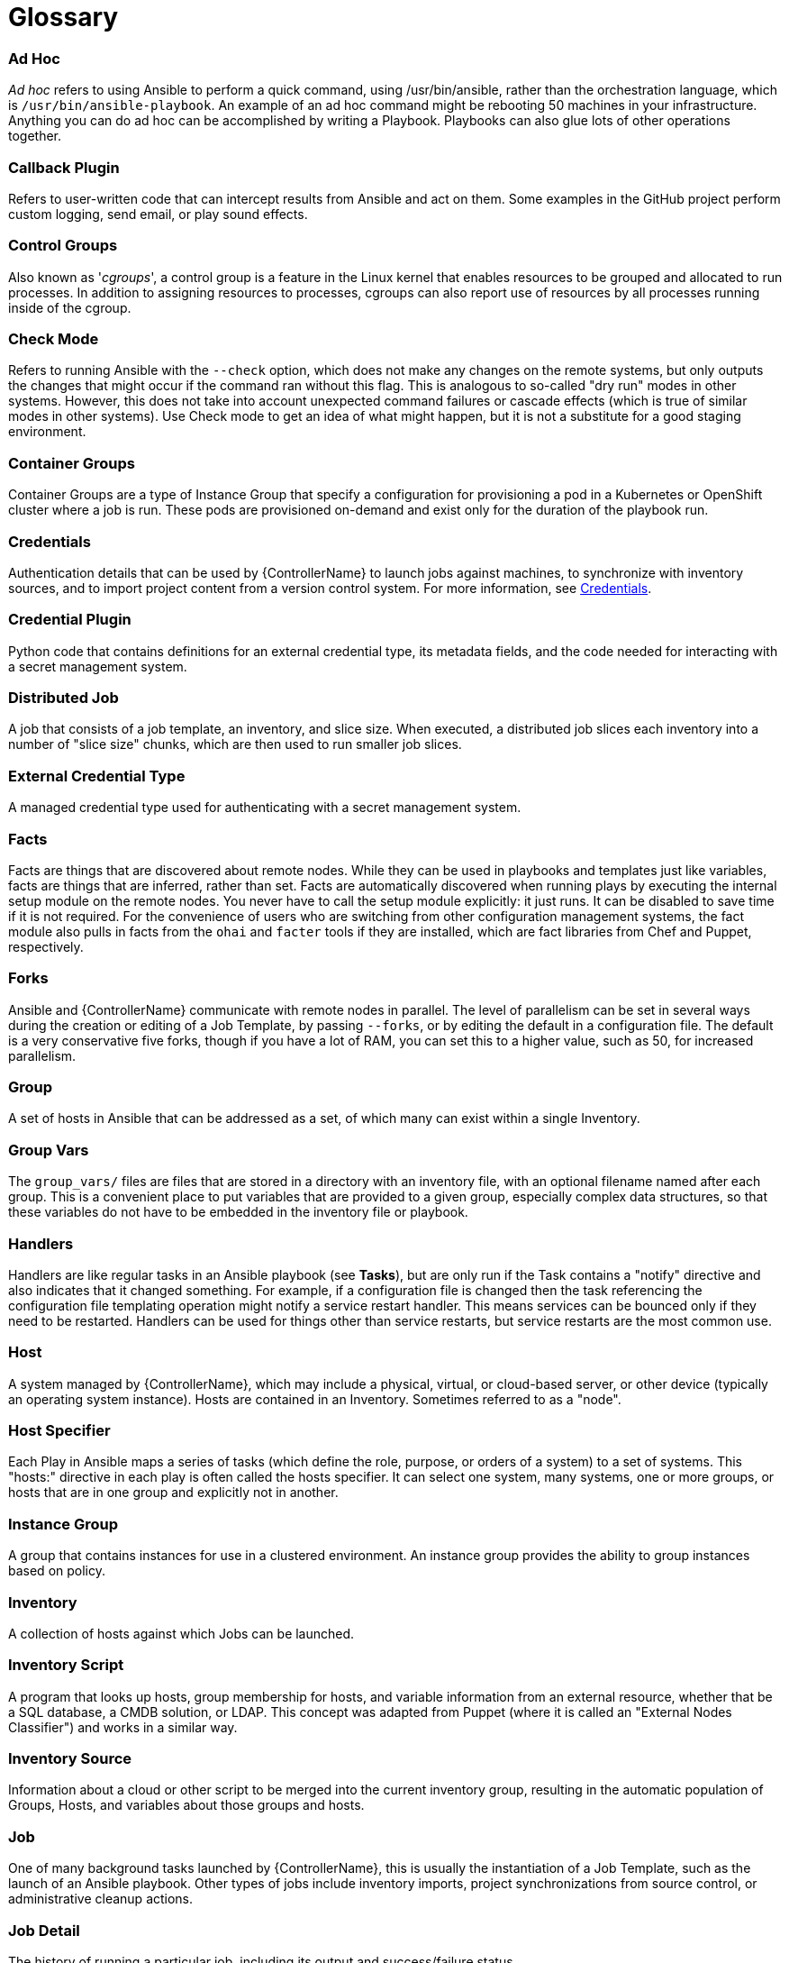 [id="assembly-controller-glossary"]

= Glossary

[discrete]
=== Ad Hoc
_Ad hoc_ refers to using Ansible to perform a quick command, using /usr/bin/ansible, rather than the orchestration language, which is `/usr/bin/ansible-playbook`. 
An example of an ad hoc command might be rebooting 50 machines in your infrastructure. 
Anything you can do ad hoc can be accomplished by writing a Playbook. 
Playbooks can also glue lots of other operations together.

[discrete]
=== Callback Plugin
Refers to user-written code that can intercept results from Ansible and act on them. 
Some examples in the GitHub project perform custom logging, send email, or play sound effects.

[discrete]
=== Control Groups
Also known as '_cgroups_', a control group is a feature in the Linux kernel that enables resources to be grouped and allocated to run processes. 
In addition to assigning resources to processes, cgroups can also report use of resources by all processes running inside of the cgroup.

[discrete]
=== Check Mode
Refers to running Ansible with the `--check` option, which does not make any changes on the remote systems, but only outputs the changes that might occur if the command ran without this flag. 
This is analogous to so-called "dry run" modes in other systems. 
However, this does not take into account unexpected command failures or cascade effects (which is true of similar modes in other systems). 
Use Check mode to get an idea of what might happen, but it is not a substitute for a good staging environment.

[discrete]
=== Container Groups
Container Groups are a type of Instance Group that specify a configuration for provisioning a pod in a Kubernetes or OpenShift cluster where a job is run. 
These pods are provisioned on-demand and exist only for the duration of the playbook run.

[discrete]
=== Credentials
Authentication details that can be used by {ControllerName} to launch jobs against machines, to synchronize with inventory sources,
and to import project content from a version control system. 
For more information, see xref:controller-credentials[Credentials].

[discrete]
=== Credential Plugin
Python code that contains definitions for an external credential type, its metadata fields, and the code needed for interacting with a secret
management system.

[discrete]
=== Distributed Job
A job that consists of a job template, an inventory, and slice size.
When executed, a distributed job slices each inventory into a number of "slice size" chunks, which are then used to run smaller job slices.

[discrete]
=== External Credential Type
A managed credential type used for authenticating with a secret management system.

[discrete]
=== Facts
Facts are things that are discovered about remote nodes. 
While they can be used in playbooks and templates just like variables, facts are things that are inferred, rather than set. 
Facts are automatically discovered when running plays by executing the internal setup module on the remote nodes. 
You never have to call the setup module explicitly: it just runs. 
It can be disabled to save time if it is not required. 
For the convenience of users who are switching from other configuration management systems, the fact module also pulls in facts from the `ohai` and `facter` tools if they are installed, which are fact libraries from Chef and Puppet, respectively.

[discrete]
=== Forks
Ansible and {ControllerName} communicate with remote nodes in parallel. 
The level of parallelism can be set in several ways during the creation or editing of a Job Template, by passing `--forks`, or by editing the default in a configuration file. 
The default is a very conservative five forks, though if you have a lot of RAM, you can set this to a higher value, such as 50, for increased parallelism.

[discrete]
=== Group
A set of hosts in Ansible that can be addressed as a set, of which many can exist within a single Inventory.

[discrete]
=== Group Vars
The `group_vars/` files are files that are stored in a directory with an inventory file, with an optional filename named after each group.
This is a convenient place to put variables that are provided to a given group, especially complex data structures, so that these variables do not have to be embedded in the inventory file or playbook.

[discrete]
=== Handlers
Handlers are like regular tasks in an Ansible playbook (see *Tasks*), but are only run if the Task contains a "notify" directive and also indicates that it changed something. 
For example, if a configuration file is changed then the task referencing the configuration file templating operation might notify a service restart handler. 
This means services can be bounced only if they need to be restarted. 
Handlers can be used for things other than service restarts, but service restarts are the most common use.

[discrete]
=== Host
A system managed by {ControllerName}, which may include a physical, virtual, or cloud-based server, or other device (typically an operating system instance). 
Hosts are contained in an Inventory. 
Sometimes referred to as a "node".

[discrete]
=== Host Specifier
Each Play in Ansible maps a series of tasks (which define the role, purpose, or orders of a system) to a set of systems. 
This "hosts:" directive in each play is often called the hosts specifier. 
It can select one system, many systems, one or more groups, or hosts that are in one group and explicitly not in another.

[discrete]
=== Instance Group
A group that contains instances for use in a clustered environment. 
An instance group provides the ability to group instances based on policy.

[discrete]
=== Inventory
A collection of hosts against which Jobs can be launched.

[discrete]
=== Inventory Script
A program that looks up hosts, group membership for hosts, and variable information from an external resource, whether that be a SQL database, a CMDB solution, or LDAP. 
This concept was adapted from Puppet (where it is called an "External Nodes Classifier") and works in a similar way.

[discrete]
=== Inventory Source
Information about a cloud or other script to be merged into the current inventory group, resulting in the automatic population of Groups, Hosts, and variables about those groups and hosts.

[discrete]
=== Job
One of many background tasks launched by {ControllerName}, this is usually the instantiation of a Job Template, such as the launch of an Ansible playbook. 
Other types of jobs include inventory imports, project synchronizations from source control, or administrative cleanup actions.

[discrete]
=== Job Detail
The history of running a particular job, including its output and success/failure status.

[discrete]
=== Job Slice
See *Distributed Job*.

[discrete]
=== Job Template
The combination of an Ansible playbook and the set of parameters required to launch it. For more information, see xref:controller-job-templates[Job templates].

[discrete]
=== JSON
JSON is a text-based format for representing structured data based on JavaScript object syntax. 
Ansible and {Controllername} use JSON for return data from remote modules. 
This enables modules to be written in any language, not just Python.

[discrete]
=== Mesh
Describes a network comprising of nodes. 
Communication between nodes is established at the transport layer by protocols such as TCP, UDP or Unix sockets. 

See also, *Node*.

[discrete]
=== Metadata
Information for locating a secret in the external system once authenticated.  The user provides this information when linking an
external credential to a target credential field.

[discrete]
=== Node
A node corresponds to entries in the instance database model, or the `/api/v2/instances/` endpoint, and is a machine participating in
the cluster or mesh. 
The unified jobs API reports `controller_node` and `execution_node` fields. 
The execution node is where the job runs, and the controller node interfaces between the job and server functions.
  +
[cols="10%,70%",options="header",]
|====
| Node Type | Description
| Control | Nodes that run persistent services, and delegate jobs to hybrid and execution nodes.
| Hybrid | Nodes that run persistent services and execute jobs.
| Hop | Used for relaying across the mesh only.
| Execution | Nodes that run jobs delivered from control nodes (jobs submitted from the user's Ansible automation)
|====

[discrete]
=== Notification Template
An instance of a notification type (Email, Slack, Webhook, etc.) with a name, description, and a defined configuration.

[discrete]
=== Notification
A Notification, such as Email, Slack or a Webhook, has a name, description and configuration defined in a Notification template.
For example, when a job fails, a notification is sent using the configuration defined by the notification template.

[discrete]
=== Notify
The act of a task registering a change event and informing a handler task that another action needs to be run at the end of the play. 
If a handler is notified by multiple tasks, it is still only run once.
Handlers are run in the order they are listed, not in the order that they are notified.

[discrete]
=== Organization
A logical collection of Users, Teams, Projects, and Inventories. 
Organization is the highest level in the object hierarchy.

[discrete]
=== Organization Administrator
An user with the rights to modify the Organization's membership and settings, including making new users and projects within that organization. 
An organization administrator can also grant permissions to other users within the organization.

[discrete]
=== Permissions
The set of privileges assigned to Users and Teams that provide the ability to read, modify, and administer Projects, Inventories, and
other objects.

[discrete]
=== Plays
A play is minimally a mapping between a set of hosts selected by a host specifier (usually chosen by groups, but sometimes by hostname globs) and the tasks which run on those hosts to define the role that those systems perform. 
A playbook is a list of plays. 
There can be one or many plays in a playbook.

[discrete]
=== Playbook
An Ansible playbook. For more information, see link:https://docs.ansible.com/ansible/latest/playbook_guide/playbooks_intro.html#[Ansible playbooks].

[discrete]
=== Policy
Policies dictate how instance groups behave and how jobs are executed.

[discrete]
=== Project
A logical collection of Ansible playbooks, represented in {ControllerName}.

[discrete]
=== Roles
Roles are units of organization in Ansible and {ControllerName}. 
Assigning a role to a group of hosts (or a set of groups, or host patterns, etc.) implies that they implement a specific behavior. 
A role can include applying variable values, tasks, and  handlers, or a combination of these things. 
Because of the file structure associated with a role, roles become redistributable units that enable you to share behavior among playbooks, or with other users.

[discrete]
=== Secret Management System
A server or service for securely storing and controlling access to tokens, passwords, certificates, encryption keys, and other sensitive data.

[discrete]
=== Schedule
The calendar of dates and times for which a job should run automatically.

[discrete]
=== Sliced Job
See *Distributed Job*.

[discrete]
=== Source Credential::
An external credential that is linked to the field of a target credential.

[discrete]
=== Sudo
Ansible does not require root logins and, since it is daemonless, does not require root level daemons (which can be a security concern in sensitive environments). 
Ansible can log in and perform many operations wrapped in a `sudo` command, and can work with both password-less and password-based sudo. 
Some operations that do not normally work with `sudo` (such as `scp` file transfer) can be achieved with Ansible's _copy_, _template_, and _fetch_ modules while running in `sudo` mode.

[discrete]
=== Superuser
An administrator of the server who has permission to edit any object in the system, whether or not it is associated with any organization. 
Superusers can create organizations and other superusers.

[discrete]
=== Survey
Questions asked by a job template at job launch time, configurable on the job template.

[discrete]
=== Target Credential
A non-external credential with an input field that is linked to an external credential.

[discrete]
=== Team
A sub-division of an Organization with associated Users, Projects, Credentials, and Permissions. 
Teams provide a means to implement role-based access control schemes and delegate responsibilities across Organizations.

[discrete]
=== User
An operator with associated permissions and credentials.

[discrete]
=== Webhook
Webhooks enable communication and information sharing between applications. 
They are used to respond to commits pushed to SCMs and launch job templates or workflow templates.

[discrete]
=== Workflow Job Template
A set consisting of any combination of job templates, project syncs, and inventory syncs, linked together in order to execute them as a
single unit.

[discrete]
=== YAML
A human-readable language that is often used for writing configuration files.
Ansible and {ControllerName} use YAML to define playbook configuration languages and also variable files. 
YAML has a minimum of syntax, is very clean, and is easy for people to skim. 
It is a good data format for configuration files and humans, but is also machine readable. 
YAML is popular in the dynamic language community and the format has libraries available for serialization in many languages.
Examples include Python, Perl, or Ruby.